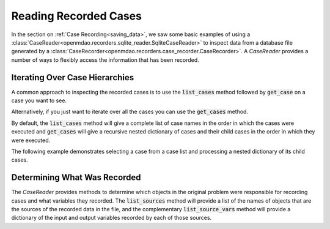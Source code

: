 .. _iterating_case_data:

**********************
Reading Recorded Cases
**********************

In the section on :ref:`Case Recording<saving_data>`, we saw some basic examples of using a
:class:`CaseReader<openmdao.recorders.sqlite_reader.SqliteCaseReader>` to inspect data from a
database file generated by a :class:`CaseRecorder<openmdao.recorders.case_recorder.CaseRecorder>`.
A `CaseReader` provides a number of ways to flexibly access the information that has been recorded.

Iterating Over Case Hierarchies
-------------------------------

A common approach to inspecting the recorded cases is to use the :code:`list_cases` method 
followed by :code:`get_case` on a case you want to see.

.. embed-code::
    openmdao.recorders.tests.test_sqlite_reader.TestFeatureSqliteReader.test_feature_list_cases
    :layout: code, output

Alternatively, if you just want to iterate over all the cases you can use the :code:`get_cases` method.

.. embed-code::
    openmdao.recorders.tests.test_sqlite_reader.TestFeatureSqliteReader.test_feature_get_cases
    :layout: code, output

By default, the :code:`list_cases` method will give a complete list of case names in the order in which 
the cases were executed and :code:`get_cases` will give a recursive nested dictionary of cases and their
child cases in the order in which they were executed.

The following example demonstrates selecting a case from a case list and processing a nested 
dictionary of its child cases.

.. embed-code::
    openmdao.recorders.tests.test_sqlite_reader.TestFeatureSqliteReader.test_feature_get_cases_nested
    :layout: code, output

Determining What Was Recorded
-----------------------------

The `CaseReader` provides methods to determine which objects in the original problem were responsible
for recording cases and what variables they recorded.  The :code:`list_sources` method will provide a 
list of the names of objects that are the sources of the recorded data in the file, and the complementary 
:code:`list_source_vars` method will provide a dictionary of the input and output variables recorded
by each of those sources.

.. embed-code::
    openmdao.recorders.tests.test_sqlite_reader.TestFeatureSqliteReader.test_feature_list_sources
    :layout: interleave
